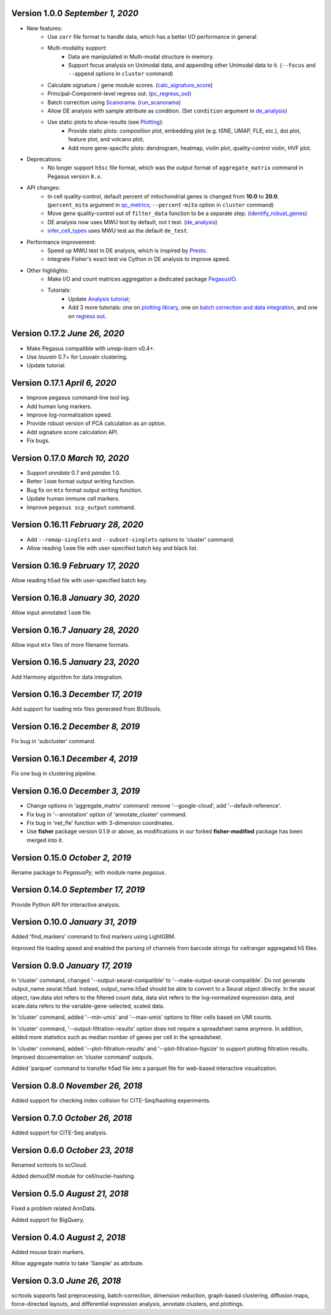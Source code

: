Version 1.0.0 `September 1, 2020`
--------------------------------

* New features:
    * Use ``zarr`` file format to handle data, which has a better I/O performance in general.
    * Multi-modality support:
        * Data are manipulated in Multi-modal structure in memory.
        * Support focus analysis on Unimodal data, and appending other Unimodal data to it. (``--focus`` and ``--append`` options in ``cluster`` command)
    * Calculate signature / gene module scores. (`calc_signature_score <api/pegasus.calc_signature_score.html>`_)
    * Principal-Component-level regress out. (`pc_regress_out <api/pegasus.pc_regress_out.html>`_)
    * Batch correction using `Scanorama <https://github.com/brianhie/scanorama>`_. (`run_scanorama <api/pegasus.run_scanorama.html>`_)
    * Allow DE analysis with sample attribute as condition. (Set ``condition`` argument in `de_analysis <api/pegasus.de_analysis.html>`_)
    * Use static plots to show results (see `Plotting <api/index.html#plotting>`_):
        * Provide static plots: composition plot, embedding plot (e.g. tSNE, UMAP, FLE, etc.), dot plot, feature plot, and volcano plot;
        * Add more gene-specific plots: dendrogram, heatmap, violin plot, quality-control violin, HVF plot.
* Deprecations:
    * No longer support ``h5sc`` file format, which was the output format of ``aggregate_matrix`` command in Pegasus version ``0.x``.
* API changes:
    * In cell quality-control, default percent of mitochondrial genes is changed from **10.0** to **20.0**. (``percent_mito`` argument in `qc_metrics <api/pegasus.qc_metrics.html>`_; ``--percent-mito`` option in ``cluster`` command)
    * Move gene quality-control out of ``filter_data`` function to be a separate step. (`identify_robust_genes <api/pegasus.identify_robust_genes.html>`_)
    * DE analysis now uses MWU test by default, not t test. (`de_analysis <api/pegasus.de_analysis.html>`_)
    * `infer_cell_types <api/pegasus.infer_cell_types.html>`_ uses MWU test as the default ``de_test``.
* Performance improvement:
    * Speed up MWU test in DE analysis, which is inspired by `Presto <https://github.com/immunogenomics/presto>`_.
    * Integrate Fisher's exact test via Cython in DE analysis to improve speed.
* Other highlights:
    * Make I/O and count matrices aggregation a dedicated package `PegasusIO <https://pegasusio.readthedocs.io>`_.
    * Tutorials:
        * Update `Analysis tutorial <_static/tutorials/pegasus_analysis.html>`_;
        * Add 3 more tutorials: one on `plotting library <_static/tutorials/plotting_tutorial.html>`_,
          one on `batch correction and data integration <_static/tutorials/batch_correction.html>`_,
          and one on `regress out <_static/tutorials/regress_out.html>`_.

Version 0.17.2 `June 26, 2020`
--------------------------------

* Make Pegasus compatible with *umap-learn* v0.4+.
* Use *louvain* 0.7+ for Louvain clustering.
* Update tutorial.

Version 0.17.1 `April 6, 2020`
--------------------------------

* Improve pegasus command-line tool log.
* Add human lung markers.
* Improve log-normalization speed.
* Provide robust version of PCA calculation as an option.
* Add signature score calculation API.
* Fix bugs.

Version 0.17.0 `March 10, 2020`
--------------------------------

* Support *anndata* 0.7 and *pandas* 1.0.

* Better ``loom`` format output writing function.

* Bug fix on ``mtx`` format output writing function.

* Update human immune cell markers.

* Improve ``pegasus scp_output`` command.

Version 0.16.11 `February 28, 2020`
------------------------------------

* Add ``--remap-singlets`` and ``--subset-singlets`` options to 'cluster' command.

* Allow reading ``loom`` file with user-specified batch key and black list.

Version 0.16.9 `February 17, 2020`
-----------------------------------

Allow reading ``h5ad`` file with user-specified batch key.

Version 0.16.8 `January 30, 2020`
-----------------------------------

Allow input annotated ``loom`` file.

Version 0.16.7 `January 28, 2020`
-----------------------------------

Allow input ``mtx`` files of more filename formats.

Version 0.16.5 `January 23, 2020`
-----------------------------------

Add Harmony algorithm for data integration.

Version 0.16.3 `December 17, 2019`
-----------------------------------

Add support for loading mtx files generated from BUStools.

Version 0.16.2 `December 8, 2019`
-----------------------------------

Fix bug in 'subcluster' command.

Version 0.16.1 `December 4, 2019`
-----------------------------------

Fix one bug in clustering pipeline.

Version 0.16.0 `December 3, 2019`
-----------------------------------

* Change options in 'aggregate_matrix' command: remove '--google-cloud', add '--default-reference'.

* Fix bug in '--annotation' option of 'annotate_cluster' command.

* Fix bug in 'net_fle' function with 3-dimension coordinates.

* Use **fisher** package version 0.1.9 or above, as modifications in our forked **fisher-modified** package has been merged into it.

Version 0.15.0 `October 2, 2019`
-----------------------------------

Rename package to *PegasusPy*, with module name *pegasus*.

Version 0.14.0 `September 17, 2019`
-----------------------------------

Provide Python API for interactive analysis.

Version 0.10.0 `January 31, 2019`
---------------------------------

Added 'find_markers' command to find markers using LightGBM.

Improved file loading speed and enabled the parsing of channels from barcode strings for cellranger aggregated h5 files.

Version 0.9.0 `January 17, 2019`
--------------------------------

In 'cluster' command, changed '--output-seurat-compatible' to '--make-output-seurat-compatible'. Do not generate output_name.seurat.h5ad.
Instead, output_name.h5ad should be able to convert to a Seurat object directly. In the seurat object, raw.data slot refers to the filtered
count data, data slot refers to the log-normalized expression data, and scale.data refers to the variable-gene-selected, scaled data.

In 'cluster' command, added '--min-umis' and '--max-umis' options to filter cells based on UMI counts.

In 'cluster' command, '--output-filtration-results' option does not require a spreadsheet name anymore. In addition, added more statistics such as median number of genes per cell in the spreadsheet.

In 'cluster' command, added '--plot-filtration-results' and '--plot-filtration-figsize' to support plotting filtration results.
Improved documentation on 'cluster command' outputs.

Added 'parquet' command to transfer h5ad file into a parquet file for web-based interactive visualization.

Version 0.8.0 `November 26, 2018`
---------------------------------

Added support for checking index collision for CITE-Seq/hashing experiments.

Version 0.7.0 `October 26, 2018`
--------------------------------

Added support for CITE-Seq analysis.

Version 0.6.0 `October 23, 2018`
--------------------------------

Renamed scrtools to scCloud.

Added demuxEM module for cell/nuclei-hashing.

Version 0.5.0 `August 21, 2018`
-------------------------------

Fixed a problem related AnnData.

Added support for BigQuery.

Version 0.4.0 `August 2, 2018`
------------------------------

Added mouse brain markers.

Allow aggregate matrix to take 'Sample' as attribute.

Version 0.3.0 `June 26, 2018`
-----------------------------

scrtools supports fast preprocessing, batch-correction, dimension reduction, graph-based clustering, diffusion maps, force-directed layouts, and differential expression analysis, annotate clusters, and plottings.

